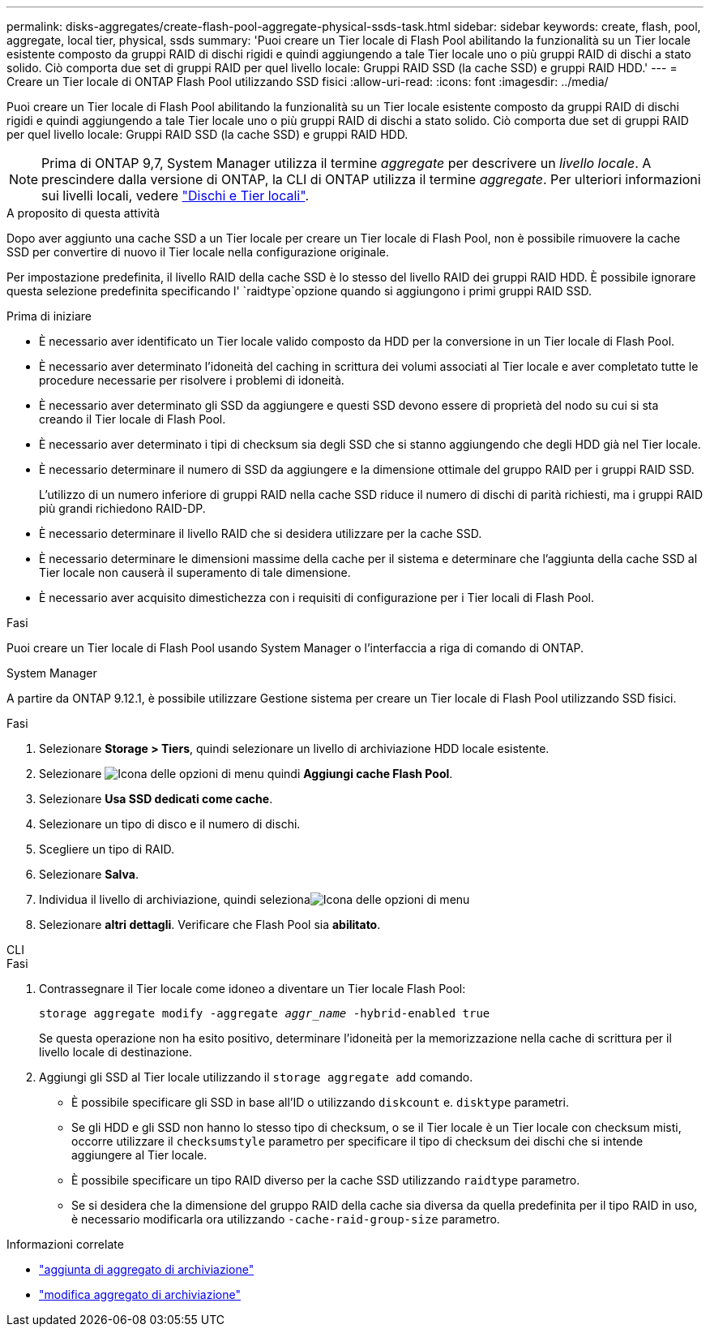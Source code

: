 ---
permalink: disks-aggregates/create-flash-pool-aggregate-physical-ssds-task.html 
sidebar: sidebar 
keywords: create, flash, pool, aggregate, local tier, physical, ssds 
summary: 'Puoi creare un Tier locale di Flash Pool abilitando la funzionalità su un Tier locale esistente composto da gruppi RAID di dischi rigidi e quindi aggiungendo a tale Tier locale uno o più gruppi RAID di dischi a stato solido. Ciò comporta due set di gruppi RAID per quel livello locale: Gruppi RAID SSD (la cache SSD) e gruppi RAID HDD.' 
---
= Creare un Tier locale di ONTAP Flash Pool utilizzando SSD fisici
:allow-uri-read: 
:icons: font
:imagesdir: ../media/


[role="lead"]
Puoi creare un Tier locale di Flash Pool abilitando la funzionalità su un Tier locale esistente composto da gruppi RAID di dischi rigidi e quindi aggiungendo a tale Tier locale uno o più gruppi RAID di dischi a stato solido. Ciò comporta due set di gruppi RAID per quel livello locale: Gruppi RAID SSD (la cache SSD) e gruppi RAID HDD.


NOTE: Prima di ONTAP 9,7, System Manager utilizza il termine _aggregate_ per descrivere un _livello locale_. A prescindere dalla versione di ONTAP, la CLI di ONTAP utilizza il termine _aggregate_. Per ulteriori informazioni sui livelli locali, vedere link:../disks-aggregates/index.html["Dischi e Tier locali"].

.A proposito di questa attività
Dopo aver aggiunto una cache SSD a un Tier locale per creare un Tier locale di Flash Pool, non è possibile rimuovere la cache SSD per convertire di nuovo il Tier locale nella configurazione originale.

Per impostazione predefinita, il livello RAID della cache SSD è lo stesso del livello RAID dei gruppi RAID HDD. È possibile ignorare questa selezione predefinita specificando l' `raidtype`opzione quando si aggiungono i primi gruppi RAID SSD.

.Prima di iniziare
* È necessario aver identificato un Tier locale valido composto da HDD per la conversione in un Tier locale di Flash Pool.
* È necessario aver determinato l'idoneità del caching in scrittura dei volumi associati al Tier locale e aver completato tutte le procedure necessarie per risolvere i problemi di idoneità.
* È necessario aver determinato gli SSD da aggiungere e questi SSD devono essere di proprietà del nodo su cui si sta creando il Tier locale di Flash Pool.
* È necessario aver determinato i tipi di checksum sia degli SSD che si stanno aggiungendo che degli HDD già nel Tier locale.
* È necessario determinare il numero di SSD da aggiungere e la dimensione ottimale del gruppo RAID per i gruppi RAID SSD.
+
L'utilizzo di un numero inferiore di gruppi RAID nella cache SSD riduce il numero di dischi di parità richiesti, ma i gruppi RAID più grandi richiedono RAID-DP.

* È necessario determinare il livello RAID che si desidera utilizzare per la cache SSD.
* È necessario determinare le dimensioni massime della cache per il sistema e determinare che l'aggiunta della cache SSD al Tier locale non causerà il superamento di tale dimensione.
* È necessario aver acquisito dimestichezza con i requisiti di configurazione per i Tier locali di Flash Pool.


.Fasi
Puoi creare un Tier locale di Flash Pool usando System Manager o l'interfaccia a riga di comando di ONTAP.

[role="tabbed-block"]
====
.System Manager
--
A partire da ONTAP 9.12.1, è possibile utilizzare Gestione sistema per creare un Tier locale di Flash Pool utilizzando SSD fisici.

.Fasi
. Selezionare *Storage > Tiers*, quindi selezionare un livello di archiviazione HDD locale esistente.
. Selezionare image:icon_kabob.gif["Icona delle opzioni di menu"] quindi *Aggiungi cache Flash Pool*.
. Selezionare **Usa SSD dedicati come cache**.
. Selezionare un tipo di disco e il numero di dischi.
. Scegliere un tipo di RAID.
. Selezionare *Salva*.
. Individua il livello di archiviazione, quindi selezionaimage:icon_kabob.gif["Icona delle opzioni di menu"]
. Selezionare *altri dettagli*. Verificare che Flash Pool sia *abilitato*.


--
.CLI
--
.Fasi
. Contrassegnare il Tier locale come idoneo a diventare un Tier locale Flash Pool:
+
`storage aggregate modify -aggregate _aggr_name_ -hybrid-enabled true`

+
Se questa operazione non ha esito positivo, determinare l'idoneità per la memorizzazione nella cache di scrittura per il livello locale di destinazione.

. Aggiungi gli SSD al Tier locale utilizzando il `storage aggregate add` comando.
+
** È possibile specificare gli SSD in base all'ID o utilizzando `diskcount` e. `disktype` parametri.
** Se gli HDD e gli SSD non hanno lo stesso tipo di checksum, o se il Tier locale è un Tier locale con checksum misti, occorre utilizzare il `checksumstyle` parametro per specificare il tipo di checksum dei dischi che si intende aggiungere al Tier locale.
** È possibile specificare un tipo RAID diverso per la cache SSD utilizzando `raidtype` parametro.
** Se si desidera che la dimensione del gruppo RAID della cache sia diversa da quella predefinita per il tipo RAID in uso, è necessario modificarla ora utilizzando `-cache-raid-group-size` parametro.




--
====
.Informazioni correlate
* link:https://docs.netapp.com/us-en/ontap-cli/search.html?q=storage+aggregate+add["aggiunta di aggregato di archiviazione"^]
* link:https://docs.netapp.com/us-en/ontap-cli/storage-aggregate-modify.html["modifica aggregato di archiviazione"^]

